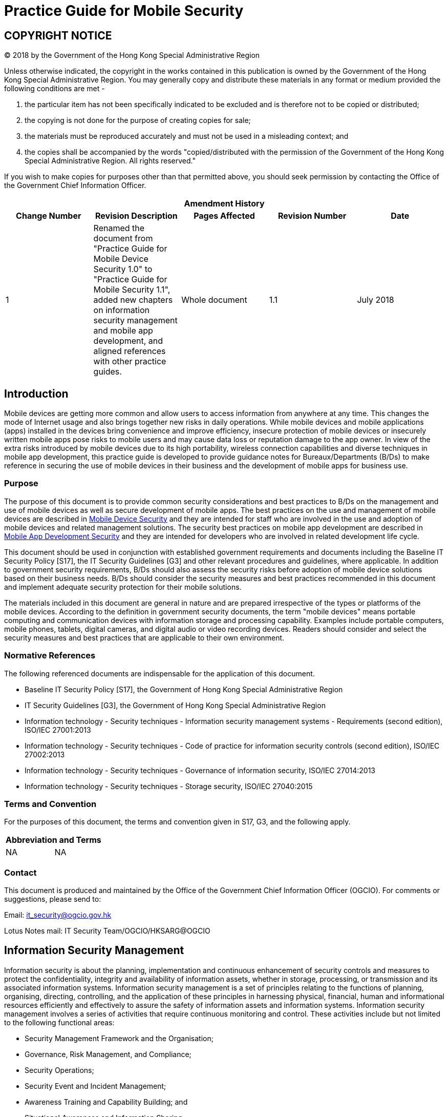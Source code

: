 = Practice Guide for Mobile Security
:title: Practice Guide for Mobile Security
:edition: 1.1
:docnumber: ISPG-SM03
:published-date: 2018-07
:copyright-year: 2018
:language: en
:script: Latn
:doctype:
:status: published
:docfile: ogcio-ispg-sm03.adoc
:mn-document-class: ogc
:mn-output-extensions: xml,html,doc,pdf,rxl
:local-cache-only:
:data-uri-image:

== COPYRIGHT NOTICE
(C) 2018 by the Government of the Hong Kong Special Administrative Region

Unless otherwise indicated, the copyright in the works contained in this publication is owned by the Government of the Hong Kong Special Administrative Region. You may generally copy and distribute these materials in any format or medium provided the following conditions are met -

. the particular item has not been specifically indicated to be excluded and is therefore not to be copied or distributed;
. the copying is not done for the purpose of creating copies for sale;
. the materials must be reproduced accurately and must not be used in a misleading context; and
. the copies shall be accompanied by the words "copied/distributed with the permission of the Government of the Hong Kong Special Administrative Region. All rights reserved."

If you wish to make copies for purposes other than that permitted above, you should seek permission by contacting the Office of the Government Chief Information Officer.


[%unnumbered]
[cols="5"]
|===
5+^.^h|Amendment History
^h|Change Number ^h|Revision Description ^h|Pages Affected ^h|Revision Number ^h|Date

|1
|Renamed the document from "Practice Guide for Mobile Device Security 1.0" to "Practice Guide for Mobile Security 1.1", added new chapters on information security management and mobile app development, and aligned references with other practice guides.
|Whole document
|1.1
|July 2018
|===


== Introduction
Mobile devices are getting more common and allow users to access information from anywhere at any time. This changes the mode of Internet usage and also brings together new risks in daily operations. While mobile devices and mobile applications (apps) installed in the devices bring convenience and improve efficiency, insecure protection of mobile devices or insecurely written mobile apps pose risks to mobile users and may cause data loss or reputation damage to the app owner. In view of the extra risks introduced by mobile devices due to its high portability, wireless connection capabilities and diverse techniques in mobile app development, this practice guide is developed to provide guidance notes for Bureaux/Departments (B/Ds) to make reference in securing the use of mobile devices in their business and the development of mobile apps for business use.

=== Purpose
The purpose of this document is to provide common security considerations and best practices to B/Ds on the management and use of mobile devices as well as secure development of mobile apps. The best practices on the use and management of mobile devices are described in <<sec-mobile-device-security>> and they are intended for staff who are involved in the use and adoption of mobile devices and related management solutions. The security best practices on mobile app development are described in <<sec-mobile-app-development-security>> and they are intended for developers who are involved in related development life cycle.

This document should be used in conjunction with established government requirements and documents including the Baseline IT Security Policy [S17], the IT Security Guidelines [G3] and other relevant procedures and guidelines, where applicable. In addition to government security requirements, B/Ds should also assess the security risks before adoption of mobile device solutions based on their business needs. B/Ds should consider the security measures and best practices recommended in this document and implement adequate security protection for their mobile solutions.

The materials included in this document are general in nature and are prepared irrespective of the types or platforms of the mobile devices. According to the definition in government security documents, the term "mobile devices" means portable computing and communication devices with information storage and processing capability. Examples include portable computers, mobile phones, tablets, digital cameras, and digital audio or video recording devices. Readers should consider and select the security measures and best practices that are applicable to their own environment.


=== Normative References
The following referenced documents are indispensable for the application of this document.

- Baseline IT Security Policy [S17], the Government of Hong Kong Special Administrative Region
- IT Security Guidelines [G3], the Government of Hong Kong Special Administrative Region
- Information technology - Security techniques - Information security management systems - Requirements (second edition), ISO/IEC 27001:2013
- Information technology - Security techniques - Code of practice for information security controls (second edition), ISO/IEC 27002:2013
- Information technology - Security techniques - Governance of information security, ISO/IEC 27014:2013
- Information technology - Security techniques - Storage security, ISO/IEC 27040:2015


=== Terms and Convention
For the purposes of this document, the terms and convention given in S17, G3, and the following apply.


[%unnumbered]
[cols="2"]
|===
2+h|Abbreviation and Terms
|NA |NA
|===


=== Contact
This document is produced and maintained by the Office of the Government Chief Information Officer (OGCIO). For comments or suggestions, please send to:

Email: it_security@ogcio.gov.hk

Lotus Notes mail: IT Security Team/OGCIO/HKSARG@OGCIO



== Information Security Management
Information security is about the planning, implementation and continuous enhancement of security controls and measures to protect the confidentiality, integrity and availability of information assets, whether in storage, processing, or transmission and its associated information systems. Information security management is a set of principles relating to the functions of planning, organising, directing, controlling, and the application of these principles in harnessing physical, financial, human and informational resources efficiently and effectively to assure the safety of information assets and information systems.
Information security management involves a series of activities that require continuous monitoring and control. These activities include but not limited to the following functional areas:

- Security Management Framework and the Organisation;
- Governance, Risk Management, and Compliance;
- Security Operations;
- Security Event and Incident Management;
- Awareness Training and Capability Building; and
- Situational Awareness and Information Sharing.


=== Security Management Framework and Organisation
B/Ds shall establish and enforce departmental information security policies, standards, guidelines and procedures in accordance with the business needs and the government security requirements.

B/Ds shall also define the organisation structure on information security and provide clear definitions and proper assignment of security accountability and responsibility to involved parties.

=== Governance, Risk Management and Compliance
B/Ds shall adopt a risk-based approach to identify, prioritise and address the security risks of information systems in a consistent and effective manner.

B/Ds shall perform security risk assessments for information systems and production applications periodically and when necessary so as to identify risks and consequences associated with vulnerabilities, and to provide a basis to establish a cost-effective security program and implement appropriate security protection and safeguards.

B/Ds shall also perform security audit on information systems regularly to ensure that current security measures comply with departmental information security policies, standards, and other contractual or legal requirements.


=== Security Operations
To protect information assets and information systems, B/Ds should implement comprehensive security measures based on their business needs, covering different technological areas in their business, and adopt the principle of "Prevent, Detect, Respond and Recover" in their daily operations.

- Preventive measures avoid or deter the occurrence of an undesirable event;
- Detective measures identify the occurrence of an undesirable event;
- Response measures refer to coordinated actions to contain damage when an undesirable event or incident occurs; and
- Recovery measures are for restoring the confidentiality, integrity and availability of information systems to their expected state.

=== Security Event and Incident Management
In reality, security incidents might still occur due to unforeseeable, disruptive events. In cases where security events compromise business continuity or give rise to risk of data security, B/Ds shall activate their standing incident management plan to identifying, managing, recording, and analysing security threats, attacks, or incidents in real-time. B/Ds should also prepare to communicate appropriately with relevant parties by sharing information on response for security risks to subdue distrust or unnecessary speculation. When developing an incident management plan, B/Ds should plan and prepare the right resources as well as develop the procedures to address necessary follow-up investigations.

=== Awareness Training and Capability Building
As information security is everyone's business, B/Ds should continuously promote information security awareness throughout the organisations and arrange training and education to ensure that all related parties understand the risks, observe the security regulations and requirements, and conform to security best practices.

=== Situational Awareness and Information Sharing
As cyber threat landscape is constantly changing, B/Ds should also constantly attend to current vulnerabilities information, threat alerts, and important notices disseminated by the security industry and the GovCERT.HK. The security alerts on impending and actual threats should be disseminated to and shared with those responsible colleagues within B/Ds so that timely mitigation measures could be taken.

B/Ds could make use of the cyber risk information sharing platform to receive and share information regarding security issues, vulnerabilities, and cyber threat intelligence.


== Introduction to Mobile Security
As technologies advance, the computational power of mobile devices continues to increase, and at the same time they become even smaller and lighter. While there are many obvious advantages with these devices, they also bring security concerns that need to be addressed. Also, while mobile apps bring much convenience to users, poorly written mobile apps increase risk of data loss. This section highlights the security measures and best practices to address the common security concerns and illustrates how they should be incorporated in the major stages of mobile device management life cycle and mobile app development life cycle. B/Ds may select and map the security measures and best practices to their own management and development life cycle model based on their business needs.

=== Security Concerns of Mobile Technologies
Security threats to mobile devices come from many directions. Mobile devices often need additional protection because their nature generally places them at higher exposure to threats than other client devices, such as a workstation in the office area. Major threats to mobile devices can come from the device itself, network (e.g. mobile, internet) or application (e.g. mobile app, mobile web app). The security concerns of mobile technologies are highlighted below:

*Device*

- Lack of physical security controls
+
--
Mobile devices are typically used in a variety of locations outside the B/Ds' control, such as employees' homes, coffee shops, hotels, and conferences. The devices' mobile nature makes them much more likely to be lost or stolen than other devices, so their data is at increased risk of compromise.
--
- Insufficient control to accessories in mobile devices
+
--
Mobile devices are usually equipped with cameras and microphones. Inappropriate video capturing, audio recording and photo taking may cause a security concern. Moreover, sensitive information in video/audio records or photos might be retrieved by unauthorised persons if the mobile device is not properly protected.
--
- Use of untrusted mobile devices
+
--
Many mobile devices, particularly those that are privately owned, are not necessarily trustworthy. The use of mobile devices that have been jailbroken or rooted can pose additional security risks because the built-in restrictions on security have been bypassed in such devices.
--

*Network*

- Use of untrusted networks
+
--
Mobile devices primarily use non-organisational networks, such as external Wi-Fi or cellular networks, for Internet access. These networks are susceptible to eavesdropping, which place sensitive information transmitted at risk of compromise.
--
- Use of unsecure communication technologies
+
--
In contrast to workstations in the office area which mainly rely on Local Area Network (LAN) or office Wi-Fi for communication, mobile users can deploy a wide variety of communication technologies such as Bluetooth, Near Field Communication (NFC) for data connection. Every communication technology has its own security risk. If sensitive information is intercepted over an unsecure communication media, it would lead to a security breach.
--

*Application*

- Use of untrusted apps
+
--
Mobile devices are designed to make them easy to find, acquire, install, and use third-party applications from mobile app stores. This poses obvious security risks, especially when mobile device platforms and mobile app stores do not place security restrictions or other limitations on the published applications developed by third-party.
--
- Use of location services
+
--
Location services are commonly used by social media, navigation, web browsers, and other mobile-centric applications to identify the locations of mobile devices and its owner. Mobile devices with location services enabled are at increased risk of targeted attacks because it is easier for potential attackers to determine where the user and the mobile device are, and to correlate that information with other sources to launch attacks such as spear phishing.
--
- Use of untrusted source
+
--
Mobile apps may induce untrusted input from malicious source that are not common to other types of devices. An example is the 2D barcode, which are now commonly used because camera is a built-in component in today's smartphones and tablets. This could induce targeted attacks, such as placing malicious 2D barcodes at a public location.
--

The above paragraphs discuss on the general security concerns on mobile technology and its application. When developing mobile apps, further security risks need to be addressed. The developer can refer to Open Web Application Security Project (OWASP) Mobile Top 10 to understand those critical risks that mobile app development faces. B/Ds should take reference of these common security risks and avoid such problems in their codes. B/Ds should also review and define the security requirements of their applications to mitigate risks so as to avoid vulnerabilities originated from security design. The risks as mentioned by OWASP are highlighted below:


- Improper Platform Usage
+
--
The potential threat comes from the misuse of a platform feature and failure to use platform security controls, e.g., Android intents, platform permissions, misuse of biometric recognition features or other security controls of the mobile operating system. Misusing platform features may put the system under risk (e.g., cross-site scripting).
--
- Insecure Data Storage
+
--
Insecure data storage vulnerabilities occur when development teams assume that users or malware will not have access to a mobile device's filesystem and subsequent sensitive information on the device. This can result in data loss or extraction of the app's sensitive information via mobile malware, modified apps or forensic tools.
--
- Insecure Communication
+
--
Insecure communications from one point to another put the app data at risk of exposure, which may cause possible leakage of sensitive information over the network communication. The issue could be caused by poor handshaking, incorrect SSL versions, weak negotiation and plain text communication of sensitive assets.
--
- Insecure Authentication
+
--
Attackers may compromise passwords, keys, or authentication tokens to impersonate the identity of other users. The issue could be caused by the absence or improper implementation of authentication mechanisms and bad session management.
--
- Insufficient Cryptography
+
--
Attackers may steal or access poorly protected data resulting from missing or improper use of cryptographic functions to encrypt sensitive information assets.
--

- Insecure Authorisation
+
--
Attackers may bypass the authorisation mechanism and execute over-privileged functionality. The issue could be caused by the failure of a server to correctly enforce identity and permissions as defined by the mobile app, if the mobile app only trusts the client-side authorisation but fails to perform server-side authorisation.
--
- Client Code Quality
+
--
Poor client codes may lead to vulnerabilities such as buffer overflows and memory leaks by passing malicious input to the mobile app. This may result in foreign code execution or denial of service on remote server.
--
- Code Tampering
+
--
Attackers may modify a mobile app via creating malicious forms of the app hosted in third-party locations. The attacker may also use phishing attacks to induce user for installation.
--
- Reverse Engineering
+
--
Attackers may analyse the core binary of the mobile app and perform reverse engineering to obtain its source code, libraries, algorithms and other assets with the aim of exploiting vulnerabilities, harvesting sensitive data or stealing intellectual property.
--
- Extraneous Functionality
+
--
Developers may add hidden backdoors or functions during application debugging. If the developer forgets to remove such backdoors before production, attacker can make use of them to perform malicious attacks.
--

[[sec-mobile-device-security]]
== Mobile Device Security
This section is intended for users and administrators who are involved in the use and adoption of mobile devices and related management solutions. For developers who need to understand the details on protection measures for mobile app development, please refer to "<<sec-mobile-app-development-security>> - Mobile App Development Security" for details.

[[subsec-mobile-device-usage-lifecycle]]
=== Mobile Device Usage Lifecycle
Similar to other information systems, mobile devices include three major stages throughout their usage lifecycle - Provision, Usage and Decommission. The paragraphs below discuss the best practices on how to protect the mobile devices in various stages of the lifecycle.

==== Provision of Mobile Devices
When considering adoption of mobile device technologies in business, B/Ds should identify the needs for mobile device and how mobile device solutions can support their business. A mobile device security policy should be established to specify the business and security requirements for the use of mobile device technologies with the following considerations:

- The types of approved mobile devices and the approval mechanism.
- The data classification permitted on each type of mobile device. Sensitive information shall not be stored in privately-owned mobile devices.
- The control mechanism to ensure the compliance with government security requirements based on the data classification.
- The procedures to ensure timely sanitisation of government data stored in the mobile devices when staff is posted out or ceases to provide services.

Based on the business and security requirements, B/Ds should develop adequate processes and procedures for provision of mobile device. In particular, security hardening procedures of mobile devices should be developed to enforce security configurations in accordance with government security requirements and the mobile device security policy. All mobile devices should be hardened according to the security hardening procedures before transferring to users. For sample configurations regarding security hardening, please refer to <<annex-sample-configurations>>.

B/Ds should review and modify their processes and procedures with necessary adjustments to include the following best practices in the provisioning stage:

- Identify the list of supported models that fulfils the operation and security requirements.
- Perform risk assessments prior to deployment of new mobile device models, and implement a continuous risk monitoring mechanism for evaluating changes in or new risks associated with the mobile devices.
- Install security control tools, such as Mobile Device Management (MDM) footnote:[MDM is an application (or a set of applications) that provides management capabilities in policy, inventory, security and service for mobile devices such as mobile phones and tablets. For details of MDM, please refer to <<subsec-mobile-device-management-solution>> Mobile Device Management Solution], Data Loss Prevention (DLP), personal firewall software and anti-malware solution whenever feasible. The tools should be mentioned in B/Ds' hardening procedures.
- Deploy ONLY authorised applications into government mobile devices. Users may install third-party applications if they are authorised by an officer as designated by the B/D. B/Ds shall define and maintain a list of authorised software including freeware, open source software and programming libraries based on operational needs.
- Perform security hardening and deliver hardened mobile devices to users.
- Disseminate the acceptable use policy and security reminders to users to remind them to apply security best practices.
- Obtain users' acknowledgement on receiving the acceptable use policy, security reminders and the mobile devices in good condition. The acknowledgement can be a signed agreement or email.
- Enable a power-on password.
- Deploy minimal password length and complexity requirements according to B/Ds' departmental security requirements.
- Configure the mobile device in such a way that it locks automatically after a period of inactivity.
- Enable data erasing feature when there is consecutive incorrect attempts to enter the password if available. The actual number of consecutive incorrect attempts should be defined according to B/Ds operational needs. Remote wipe functionality should also be enabled to protect data from device lost or stolen. Moreover, selection of wiping solution should be carefully made such that sensitive data should not be recovered after the wipe.
- Enable device level, full disk or file based encryption feature for all storages of mobile devices, where possible.
- Consider using multiple factors authentication such as digital certification together with password for VPN connections.
- Maintain asset-tracking information such as serial number, inspect applications on devices, and keep track of them for audit.


==== Use of Mobile Devices
Even if the security controls have been implemented in the provisioning stage, people and process are two important factors for keeping mobile devices in a safe environment. Therefore, this section focuses on the best practices related to the on-going operation process for the management and use of mobile devices.

===== Administrators
Administrators should follow the best practices as follows:

- Check available upgrades and/or patches for the mobile device OS and mobile applications with proper change management.
- Apply the verified update and/or patches to mobile devices.
- Check the status of mobile devices regularly to ensure security measures are in place. Use of jail-broken, rooted and compromised devices should be detected and restricted.
- Maintain an inventory record for government mobile devices with user information and a list of installed mobile applications.
- Maintain a list of approved desktop or mobile applications for mobile devices which are defined by officer as designated by the B/D.
- Enforce hardware encryption of a mobile device whenever possible.

===== Mobile Users
Users should follow the acceptable use policy and security reminders including but not limited to:


*DON'Ts:*

- Do not modify mobile device setting unless approval is obtained.
- Do not try to perform jailbreaking / rooting or exploit the OS of a mobile device by using unauthorised tool. Such manipulation may introduce unexpected security risk and void the warranty.
- Do not allow wireless connections from unknown or un-trusted sources on your device.
- Do not open or access links in social media, instant message, Short Message Service (SMS), Multimedia Messaging Service (MMS), or email from misleading, suspicious or un-trusted sources.
- Do not download programs and contents from unknown or un-trusted sources.
- Do not install illegal or unauthorised software on the mobile device.
- Do not connect to external data network directly (e.g. via cellular network) when the mobile device is connected to government internal network.
- Do not use public printers.
- Do not allow any mobile applications to automatically upload or synchronise information from a mobile device to other unauthorised devices. Example includes the public cloud storage vendor, photo sharing social media and mobile vendor backup solutions by cloud technology.
- Do not store password of any other systems (e.g. email, ATM card and network login) on mobile device. The password auto-save function should be disabled.
- Do not use government provided mobile device extensively for private or personal activities.


*DOs:*

- Follow security procedures defined by B/D.
- Install only approved applications as provided by B/Ds.
- Ensure the security features of the OS and installed applications are enabled as specified in the hardening procedures.
- Apply latest malware signatures and definitions, if available.
- Stay alert on security vulnerabilities on mobile devices, and follow the instructions to apply the relevant patches according to the affected systems and versions list.
- Perform full data backup with encryption regularly to authorised computers or storage. If the device contains sensitive information, the protection of backup copies shall follow prevailing government security requirements.
- Turn off wireless connections such as Wi-Fi, Near Field Communication (NFC), Bluetooth and/or infrared connectivity when not in use.
- Disable the Wi-Fi auto-connect option to avoid connecting to un-trusted/rogue network automatically.
- Turn off location services setting in your mobile device if it is not necessary to run location-based application.
- Be cautious when connecting to publicly available Wi-Fi hotspots, and do not access government data unless with adequate security protection.
- Establish a VPN connection to your B/D's government internal network. This can ensure that all data transmission would be subject to the corresponding security controls.
- Safeguard a mobile device in your possession and do not leave the device unattended without proper security measures.
- Be aware of surrounding environment when handling sensitive information to mitigate the risks of overhearing and peeping.


===== Awareness Training
User training is an important activity to promote user security awareness in using mobile devices. Government staff should understand security requirements from mobile user's point of view such that human error can be minimised. Training to mobile users should be arranged such that a certain level of understanding of security requirement in mobile devices, the security measure and security threats can be delivered to users.

General speaking, the awareness training to mobile users should include:

- Security requirements for mobile devices in using and decommissioning stage.
- Reporting mechanism of lost or stolen mobile device.
- Information classification and corresponding security requirements for sensitive information in mobile devices.
- Recent mobile devices security news and trends as time goes by.


==== Decommissioning of Mobile Devices
At the last stage of mobile device management, the devices may be decommissioned due to physical damage, end of support, re-issue to other staff or other B/Ds, etc. B/Ds should define device decommission procedures consisting of secure data deletion, mobile devices factory reset and disposal such that mobile device can be re-used or securely disposed without data leakage. Mobile users and administrators should follow the procedures in order to protect government data in safe custody and reduce the chance for data leakage to unauthorised parties.

For loss or theft of mobile devices, please refer to <<subsec-loss-theft-and-security-incident>> which provides best practices for handling this scenario in details that mobile users and administrators should follow.

===== Administrators
Administrators should follow the best practices as follows:

- Verify the condition of the returned device.
- Check whether sensitive information has been processed and/or kept in the device. If in doubt, it should be assumed that it has.
- Clear or destroy government data securely before disposal, reuse or repair. If the device contains sensitive information, administrators shall follow government security requirements. For physical damage, mobile users should inform administrators the classification of information stored within the damaged mobile device.
- Perform vendor factory reset, if available.


===== Mobile Users
Users should follow the best practices as follows:

- Perform necessary data backup for B/Ds' operations.
- Clear or destroy information securely before returning the mobile devices to administrators who may not be legitimate to access that information. For information erasure, please refer to the corresponding section in IT Security Guidelines and the Practice Guide for Destruction and Disposal of Storage Media.
- Return the mobile device as soon as possible.

[[subsec-mobile-device-management-solution]]
=== Mobile Device Management Solution
Centralised Mobile Device Management (MDM) technologies are becoming popular as a solution for controlling the use of mobile devices issued by the organisation or owned by individual staff. MDM solution provides additional management capability such that B/Ds should consider using such solution to maintain proper management to their mobile devices.

[[subsec-capabilities-mobile-device-management]]
==== Capabilities of Mobile Device Management Solution
MDM solution provides management capabilities in policy, inventory, security and service for mobile devices such as mobile phones and tablets. Generally speaking, the technical capabilities include:

- Containerisation - provides an isolated environment for processing data via physical, virtual or per-app container (Please refer to <<annex-containerisation-technology>>).
- Wipe remotely when mobile device is lost or stolen, if available.
- Data wipe after repeated logon attempt failure.
- Deploy and configure mobile devices with pre-configured setting.
- Enforce security controls such as using VPN for encrypting information transmission over wireless network.
- Provide audit trailing details on data accessing.
- Monitor abnormal activities.
- Control mobile application installation and removal.

The above capabilities are examples only and not indicated as mandatory requirements for B/Ds when selecting their MDM solution. B/Ds should consider the needs to enforce security controls with alternative solutions where applicable with regard to their own business and operation environment.


==== Best Practices on Mobile Device Management Solution
The following are some best practices commonly enforced through MDM solution for security management of mobile devices.

- Enforcement of Security Policy
+
--
With the help of MDM technologies, technical measures could be uniformly enforced on all departmental mobile devices in accordance with the departmental IT security policy and other relevant policies, procedures and guidelines. The configured MDM security policies should be documented and reviewed regularly.
--
- Secure Data Communication and Storage
+
--
Data communications between the managed mobile devices and B/Ds' backend services should be protected by strong encryption, such as Virtual Private Network (VPN) technologies. Data stored on both built-in storage and removable media storage should also be protected by strong encryption. Data within the containers should be also encrypted. No copy/paste and cut/paste are permitted outside the MDM realm. Remote wipe functionality should be enabled in case the device has been lost or stolen. After a certain number of incorrect authentication attempts, the device should wipe itself automatically.
--
- User and Device Authentication
+
--
To access internal resources, the user and the device itself should be authenticated via various means, for example, network-based device authentication, password authentication, and token-based authentication. After idled for a predefined period, the device should be locked automatically. Remote lock functionality should be enabled such that administrators could lock the device remotely in case the device is believed to be lost, stolen, or left in an unsecured location.
--
- Enterprise Mobile Application Management
+
--
B/D's mobile applications should be distributed from a single, trusted mobile app store. The digital signatures should be verified to ensure that only applications from trusted sources could be installed on the device. Whitelisting should be used to further restrict which applications may be installed on B/Ds' mobile devices. An up-to-date inventory of all applications installed on each device should be maintained. Last but not least, the synchronisation services of mobile application should be disabled if not needed.
--



==== Other Considerations of Mobile Device Management Solutions
Some other considerations of MDM solutions for mobile devices are depicted as follows:

- MDM solution may not be available for portable computer OS as MDM software is primarily designed for mobile phones and tablets OS instead of computer OS.
- Data erasing feature after consecutive incorrect attempts for portable computer OS is yet to be a common feature while data erasing is commonly available for major mobile OS.
- Some OSs of mobile devices are customised by manufacturers, administrators or mobile users may not be able to apply security patches for known vulnerabilities in a timely manner.

=== Scenario Specific Security Guidance
This section provides security guidance focusing on different scenarios of government staff in using mobile devices, including: handling sensitive information, sharing of mobile devices within B/Ds, and loss or theft and security incident relating to mobile device. Other than the best practices mentioned in <<subsec-mobile-device-usage-lifecycle>>, these scenarios may commonly occur in daily operation with noticeable impact to mobile device security. Example includes improper sensitive information handling, data leakage to other teams through device sharing or loss/theft of mobile devices, and attacks to mobile devices due to software vulnerabilities.

==== Handling Sensitive Information with Mobile Devices
In compliance with the security requirements of the Government, B/Ds shall observe government security requirements and documents. In addition, B/Ds should adopt the following security practices to protect mobile devices and information against common security threats:

- Do not process or store TOP SECRET or SECRET information on mobile devices.
- Encrypt all sensitive information when stored in and transmitted from a mobile device.
- Minimise storing of sensitive information on a mobile device.
- Do not store sensitive information on mobile device, except the information is protected with appropriate security measures.
- Do not synchronise sensitive information from a mobile device to public cloud storage, privately-owned IT equipment or other unauthorised devices.
- Completely clear or destroy all sensitive information in a mobile device when it is no longer required, and protect the storage of the device until disposal or re-use.
- Do not store sensitive information in privately-owned mobile devices.
- If the mobile device contains sensitive information, put the mobile device in a secure place and keep it in a locked room or cabinet, when not attended.
- Use privacy screen filter to narrow the viewing angle and position carefully the display screen so that sensitive information cannot be peeked by unauthorised persons.
- Configure multi-level password control for use of a mobile device and access to sensitive information, if possible.
- Do not capture screen displaying any sensitive information.
- Do not allow sensitive information to be transferred to the facilities of public IT services and vendors' backup services.
- Remind mobile users to inform administrators or the responsible party as soon as possible about any loss, theft or damage of government mobile device. Mobile user is responsible for the security and should protect the mobile devices from theft, loss and damage at all times.


==== Shared Access to Mobile Devices
Shared access to government mobile devices should be prohibited unless among persons who are authorised to access all the information stored on the device. Shared access should be authorised based on operational need. Example includes departmental mobile device accessing information within a team, testing device for mobile application development, and outside work and roster based jobs such as data centre operation. B/Ds should ensure that all activities in relation to sensitive information are tracked by audit trails and logical access control software in case shared access is needed.

If there is operational need for sharing mobile devices across government staff, the staff should observe the following best practices:

- Store information based on need-to-know basis.
- Do not perform any backup unless authorised.
- Log out all applications after use or when handing over to other staff.
- Do not configure or store individual email account and password.

[[subsec-loss-theft-and-security-incident]]
==== Loss, Theft and Security Incident
Mobile devices are usually small in size and easy to be stolen or lost. B/Ds should review and modify their security incident handling procedures with necessary adjustments for incident handling of lost or stolen devices. Users should report promptly and escalate if an information security incident occurs in accordance with the security incident handling procedures.

In particular, B/Ds should consider including the following best practices for handling lost or stolen mobile devices:

- Revoke the user accounts that may have been compromised.
- Remotely wipe the data stored on the lost or stolen devices, whenever technically possible.
- Establish, test and regularly review the handling procedures for handling lost or stolen mobile devices.
- Report the incident to the Government Information Security Incident Response Office (GIRO) if sensitive data is involved.

=== Security Guidance On Privately-Owned Mobile Devices
One basic security concern related to using privately-owned mobile devices in organisational environment is the role of ownership footnote:[Bring your own device Security and risk consideration for your mobile device program http://www.ey.com/Publication/vwLUAssets/EY_-_Bring_your_own_device:_mobile_security_and_risk/$FILE/Bring_your_own_device.pdf]. With the sole control of their mobile devices, staff may install any mobile applications based on their own preferences, which may introduce malware to the mobile devices. In addition, staff may modify the booting up software and/or firmware of their mobile devices to override vendors' defined security controls so as to gain more control and flexibility on the devices. In view of the above security risks together with the risk of data leakage due to the loss of the devices to the wrong hands, using privately-owned mobile devices for business purpose should not be allowed unless with adequate security protection.

When considering adopting mobile device solution involving privately-owned mobile devices, B/Ds should observe government security requirements about use of privately-owned IT equipment. In addition, S17 section 20.1.3 requires that unclassified information should also be protected from unintentional disclosure.

Mobile Device Management (MDM) and Mobile Data Loss Prevention (Mobile DLP) are two possible technical solutions for protecting government information from unauthorised access when using privately-owned mobile device for business purpose. MDM is more focused on device's management capability while mobile DLP emphasises on data controls. B/Ds may refer to the Practice Guide for Data Loss Prevention for additional considerations in protecting government information under different scenarios. The security services supported by a typical MDM solution are specified in <<subsec-capabilities-mobile-device-management>>.

=== Restrictions on Mobile Devices and Access Levels
B/Ds should specify their business and security requirements for the use of mobile device technologies in the mobile device security policy. For example, B/Ds may limit the types of mobile devices (by operating system version, by brand/model of mobile phone, etc.) and require tiered levels of access, such as allowing government provided mobile devices to access many resources, while privately-owned mobile devices running the B/D's mobile device management client software to access a limited set of resources.

B/Ds should make their own risk-based decisions about what levels of access should be permitted from which types of mobile devices. Some factors that B/Ds should consider when setting mobile device security policy are highlighted in the following:

- Compliance with government security requirements
+
--
Privately-owned mobile devices for business purpose should not be allowed unless adequate security protection is enforced in accordance with government security requirements.
--
- Sensitivity of work
+
--
Some work involves access to sensitive information or resources, while other work does not. B/Ds may have more restrictive requirements for work based on their business needs.
--
- Technical limitations
+
--
Certain types of mobile devices or operating systems may be needed, such as those with hardware-based security features or those running a particular mobile device management client software.
--
- Work location
+
--
Risks will generally be lower for devices used only in the environment under B/Ds' direct control than for devices used in a variety of locations.
--

[[sec-mobile-app-development-security]]
== Mobile App Development Security
This section is intended for developers who are involved in mobile app development life cycle. For users and administrators who are involved in the use and adoption of mobile devices and related management solutions, please refer to <<sec-mobile-device-security>> - Mobile Device Security.

=== Considerations in Mobile App Development
Mobile apps are also susceptible to different threats as the applications are now used to access sensitive information and perform business critical activities. As a best practice, to develop and maintain secure mobile apps, various security considerations and measures, both technical and administrative, need to be implemented during different stages of mobile app development.

The methodology on software development is evolving with new development style such as agile software development, DevOps / DevSecOps (compounding "development", "security" and "operations") for continuous integration and continuous delivery to build mobile apps faster and/or more secured using an iterative development process. It focuses on continuous communication, integration, measurement and delivery to foster the processes between app development, testing and quality assurance. No matter what methodology is used, design for a secure mobile app should be embedded into every stage of development life cycle, in particular early stage, so as to minimise security risk and avoid re-work due to design deficiency.

The following are common stages and key security considerations to help identify potential security risks in mobile app development:

[%unnumbered]
[cols="2"]
|===
h|Development Life Cycle h|Security Considerations

|Requirement |Security requirements should be defined along with functional requirements and further incorporate security during other phases of software development.
|Design |Design the application architecture in accordance with the security specifications aligned in the requirement stage.
|Development |Develop the mobile app following secure coding best practices and perform source code security assessment
|Testing |Validate the performance, accuracy and security of system functionalities.
|Pre-production |Perform security risk assessment and security audit
|Maintenance and Support |Maintain security assurance with continuous testing and appropriate security controls.
|Decommission |Decommission the app when it no longer serves the purposes.
|===


=== Mobile App Development Lifecycle

==== Requirement Stage
Security should be considered during the requirement phase so that security is included throughout the development life cycle. Security requirements should be defined along with functional requirements and further incorporate security during other phases of software development. If the requirements are defined properly, identified risks could be addressed in early stages, which can greatly reduce extra work in later stages and remediation effort. The following areas should be considered for security requirements:

- Architecture, Design and Threat Modelling Requirements
+
--
Process should be in place to ensure the security concern has been explicitly addressed when planning the architecture and design of the mobile app. The functional and security roles of each component should be well defined. Topics such as threat modelling, secure development and key management should be covered. For example, apply relevant and sufficient security controls to safeguard the data and transactions before implementation.
--
- Data Storage and Privacy Requirements
+
--
Developer should have good understanding on the type and sensitivity of data to be handled and if any critical transaction would be involved. Sensitive data can be unintentionally exposed to other apps on the same device and data may also be leaked during transmission. Moreover, mobile devices are more easily lost or stolen compared to other types of devices. Developers should adhere to concerned laws and regulations on privacy, e.g., Personal Data (Privacy) Ordinance, in order to define a suitable data storage and privacy requirements. Privacy Impact Assessment (PIA) should be conducted if the mobile app has significant privacy implications.
--
- Cryptography Requirements
+
--
Cryptography should be adopted in protecting the data stored and processed on a mobile device, or in transit between the device and servers. Ensure the mobile app uses cryptography according to industry best practices, including:

. Use of proven cryptographic libraries.
. Proper choice and configuration of cryptographic primitives.
. Do not reuse the same cryptographic key for multiple purposes.
. Generate random values using a sufficiently secure random number generator.
--
- Authentication and Session Management Requirements
+
--
User accounts and sessions should be properly authenticated and managed. This includes using randomly generated access tokens to authenticate client requests, enforcing explicit password policy, and locking of user account when excessive login attempts are found, etc. Application should also be properly handled for change of states, such as requiring re-authentication when the app resumes from background.
--
- Network Communication Requirements
+
--
Developer should ensure the confidentiality and integrity of information exchanged between the mobile apps and remote service endpoints. Encrypted channel using the TLS protocol with appropriate settings should be used for handling all application data. When using TLS, the apps must enforce certificate validation functions and should not accept self-signed and/or un-trusted certificates. Apps should also be able to detect the use of unauthorised certificates to defend against network attack (e.g., man-in-the-middle attacks).
--
- Platform Interaction Requirements
+
--
Platform application program interfaces (APIs) and standard components in a secure manner including communications between apps (inter-process communications, e.g. communication of APIs resided in different containers) should be considered.
--
- Code Quality and Build Setting Requirements
+
--
Security coding practices should be followed in developing the app. For example, the app should be signed with trusted certificate. Mobile device default accessed entitlement should be reduced to minimum (e.g. disable camera/microphone and enable "Do Not Track" by default).
--
- Resilience Against Reverse Engineering Requirements
+
--
If the mobile app will process or access sensitive information, protection measures should be applied to increase the app's resiliency against reverse engineering. A list of obfuscation controls such as "app isolation", "impede dynamic analysis and tampering", "device binding" and "emulator detection" should be considered.
--

==== Design Stage
The design stage involves designing the application architecture in accordance with the specifications aligned in the requirement stage. As application architecture is established, development team should review the system design by identifying possible compliance issues as well as security risks with reference to defined security requirements. This includes designing appropriate security controls for a given type of data and incorporating threat modelling to identify and address the risks associated with the application.

A security review should also be conducted in the design stage. It serves as a checkpoint to ensure necessary security requirements are identified and incorporated in the system design.

==== Development Stage
Observing secure coding standards can help improving security and reducing the number of common mistakes that may result in security breaches. Performing security assessments during the development stage also helps to identify necessary security controls, and provides timely feedback to developers regarding the security of their codes. Source code security assessments should also be performed to provide an early indicator of code quality in order to deliver consistent, high-quality mobile apps.

==== Testing Stage
In addition to user acceptance test, system tests, stress tests, regression tests and unit tests are also useful in validating the performance and accuracy of system functionalities. Testing mobile apps could be more challenging than web apps due to the high variant of platforms and testing environment. A comprehensive testing plan should be established to design the testing approach and define the details on "what", "when" and "how" to test.

==== Pre-Production Stage
A security risk assessment with security audit should be performed before the production launch and after any major changes. Each vulnerability fix may require updates to custom codes that could introduce new vulnerabilities. It is imperative to continuously assess the risk and impact to maintain secure mobile app.

==== Maintenance and Support Stage
New functionalities to the app or updates to existing functions may introduce changes in which security controls should be identified, documented, tested and reviewed to ensure that the system can be effectively protected from attacks or being compromised. Continuous testing is vital to maintain security assurance and protect the app where most attacks occur. The app should be regularly reviewed to ensure sufficient security is in place.

==== Decommission Stage
Consider decommissioning the app if it no longer meets the purposes, or when there are other apps that can better serve the business. Some suggestions on the decommission plan:

- Develop communication strategy to inform all necessary stakeholders (e.g., app users)
- Remove the app from the production environment (e.g., app store)

=== Security by Design and Data Privacy
Security by design and data privacy should be embedded into the whole app system design and development processes to protect the data and individual's right to privacy. Developers should ensure that security issues are incorporated as part of the basic architectural design. Detailed designs for possible security issues should be reviewed, and mitigations for possible threats should be determined and developed. Related laws, regulations and ordinances (e.g., Personal Data (Privacy) Ordinance) should also be followed when defining the privacy requirements. Developers should pay attention to the following best practices during system design in order to protect users' privacy.

==== User Notification

- Inform users on what information / data that the app would collect, what purpose it serves on and how data would be handled.
- Allow users to opt-out from any personal data access/use.
- Offer users with option to delete all app-related data and account related information when he/she requests to remove the app or delete the account.

==== Data Handling

- Reduce the collection of personal data (especially for sensitive personal data) and permission of mobile devices features (e.g., camera and location tracking) to the absolute minimum.
- Protect users' personal data from unauthorised access, disclosure or use by using strong encryption and access control. Avoid storing personally identifiable information (PII) (e.g., credential ID, call logs) or other sensitive data on the user device.
- Do not upload or synchronise sensitive information to external systems or devices without users' permission.
- Discard sensitive data after fulfilling the claimed data usage purpose (e.g., geo-location data).


=== Testing for Mobile App Development
Testing mobile apps on mobile devices can be more challenging than testing web applications on personal computer due to wide varieties of mobile OS, hardware components and network environment, etc. The following areas should be considered in mobile app testing cycle.

==== Testing Mobile App Functionality

To make sure the mobile app functions properly on supported device, functional testing should be conducted to verify the mobile app features specification. There are also different types of mobile app testing that need to be considered:

- Compatibility testing: Ensure the mobile app functions properly on supported device with different mobile platform such as iOS and Android, and with different screen sizes and versions of operating systems.
- Performance testing: Measure the app performance such as response speed, acceptable user load and app stability, etc.
- System testing: Ensure the mobile app handles possible exception and recovers properly from accidental termination.

==== Testing Code Quality

Developers use a wide variety of programming languages and frameworks in mobile app development. Common vulnerabilities such as injection flaws, memory corruption, and cross-site scripting, may manifest in apps when failed to follow secure programming practices. For example, injection attacks against a mobile app are most likely to occur through inter-process communication (IPC) interfaces, where a malicious app attacks another app running on the device. Testing should be conducted to identify possible entry points for untrusted input or to identify known, dangerous library / application program interface (API) calls.

==== Cryptography in Mobile Apps

Cryptography is crucial in securing the user's data in a mobile environment, where attackers may have physical access to the user's device. Proper encryption or use appropriate key storage APIs should be adopted for storing sensitive information. Avoid using any cryptographic algorithms or protocols that contain known weaknesses. Adopt the best practices and security configurations to ensure the cryptographic algorithms are up to date and in-line with industry standards. Outdated ciphers such as DES, or hashing function such as SHA1 must not be used. Other mis-configuration issues such as insufficient key length, hard-coded cryptographic keys and weak key generation functions should be handled properly.

==== Mobile App Authentication

Appropriate authentication methods should be integrated and performed by both front-end client and back-end service to protect against attacks such as password dictionary attack or brute force attack. In general, username/password authentication is considered for apps that are not sensitive; two-factor authentication is generally considered for protecting sensitive app (e.g., SMS and token). Testing should be conducted to ensure the authentication procedure is consistently enforced on both front-end client and back-end server.

The following steps should be tested on authentication and authorisation:

- Identify the additional authentication factors the app uses.
- Locate all endpoints that provide critical functionality.
- Verify that the additional factors are strictly enforced on all server-side endpoints.

==== Testing Network Communication

Network communication between mobile device and server usually takes place over untrusted networks. It may put the mobile app at risk of network-based attacks such as packet sniffing or man-in-middle-attacks. Encrypted connection (e.g., HTTPS) should be used to ensure confidentiality and integrity of the network data while handling sensitive data. Intercept the tested app's incoming and outgoing network traffic and make sure that the traffic is encrypted, such as capture the network traffic with packet analyser and display the captured traffic in a human-readable format with network protocol analyser. After all, verify that the server is configured according to best practices.

=== Points to Note for Securing Mobile App Development
Mobile apps are subject to similar security considerations and risks as other applications, thus general best practices for application development are also relevant to mobile app development. Due to varying use cases, usage patterns and various mobile platforms, mobile app developers should also take note of the remote web services, platform integration issues and insecurity of mobile devices. Developer should consider the following areas to build a secure mobile app:

- General Considerations
- System/Software
- Data
- Network Management


==== General Considerations
- Adopt security-in-mind approach and apply adequate protection for sensitive data being handled.
- Inform users on what information the app would access or upload, and for what purpose.
- Provide a personal information collection statement if personal information will be collected.
- Apply "least privilege" principle to run the app with the least amount of system privileges and access rights.
- Develop and implement the app according to best practices.
- Design and provision an app to allow updates for security patches.
- Refuse executing the app or alerting users in case jailbreaking or rooting is detected if the app would process critical/ sensitive data.
- Validate all client provided data before processing with expected whitelist of data types, data range, and data length.
- Inform users and obtain consent for any large data consuming app activities.

==== System/Software

===== Authentication and Session Management

- Avoid solely using device-provided identifier (like UID or MAC address) to identify the device, but rather leverage identifiers specific to the app as well as the device.
- Adopt appropriate authentication mechanism, consider two-factor authentication based on risk assessment of the mobile app, such as processing sensitive or financial transactions.
- Avoid storing passwords, wipe/clear memory locations holding passwords directly after their hashes are calculated.
- Always make use of the latest security mechanism provided by mobile platform to protect user credentials.
- Perform checking at the start of each activity/screen to see if the user is in a logged in state. If not, switch to the login state.
- Discard and clear all memory associated with the user data, and any master keys used to decrypt the data when an app's session is timed out or user logout.

===== Server Controls

- Assess backend services for mobile apps for vulnerabilities and ensure that the backend system is running with a hardened configuration with the latest security patches applied.
- Ensure sufficient logs or information are retained on the backend servers to detect and respond to incidents and perform investigation.
- Review the code of the app to avoid unintentional data transfer between the mobile app and backend servers.


===== Code Obfuscation / Reverse Engineering

- Verify the app signature on start-up to ensure that the code has not been altered or corrupted.
- Use obfuscation software to protect source code and hide the app details as far as possible if it is not compiled to machine code format to prevent reverse engineering.
- Implement anti-debugging techniques (e.g., prevent a debugger from attaching to the process) for apps containing sensitive data.

===== Use of Third-Party/Open Source Libraries

- Use reliable and/or official versions of software development tools (e.g., software development kits, software libraries) to avoid introducing Trojan Horses or backdoors unknowingly.
- Track third-party frameworks/ APIs used in the mobile app for security patches and perform upgrades.
- Validate all data when received from and send to un-trusted third-party apps (e.g., ad network) before incorporating their use in the mobile app.

==== Data

===== Data Storage and Protection

- Only collect and disclose data which is required for business use of the app.
- Classify data storage according to sensitivity and apply controls accordingly. Process, store and use data according to its classification.
- Application data should not be stored in external storage unless appropriate security measures (e.g., strong encryption) are applied.
- Use encryption with appropriate algorithm and key length when storing or caching sensitive data to non-volatile memory and keep minimum necessary data for the use of mobile app for the sake of data protection.
- Perform input validation and perform checking on related areas that the app can receive data to prevent client-side code injection or screen hijack.
- Discard and clear all sensitive data from memory when no longer needed.
- Adopt sandboxing technology to improve security by isolating an application to prevent other applications from interacting with the protected app.

===== On-line Payment

- Warn users and obtain consent for any cost implications for app behaviour.
- If paid-for resources are involved, security controls such as a whitelist model or re-authentication for paid-for resources should be implemented to prevent unauthorised or accidental access.
- Use secure mobile payment services if online payment is required. Use application program interfaces (APIs)/templates provided by the official providers and follow closely their guidelines for implementation.
- Inform user the minimum technical specifications that a mobile device must support for the payment service (e.g., TLS supports).
- Adhere to the specific data security standard (e.g., PCI DSS) on developing a mobile app with on-line mobile payment.

==== Network Management

===== Communication Security

- Transmission of any sensitive data such as personal data or credit card information should be protected with end-to-end encryption (e.g., TLS).
- Detect if the connection is not HTTPS with every request when it is known that the connection should be HTTPS.
- When using TLS, the apps must enforce certificate validation functions and should not accept self-signed and/or un-trusted certificates.
- Enable per-app VPN to secure access internal network resources from anywhere and on any mobile devices.

=== Best Practices on Secure Mobile Development for Android and iOS
Developers may also refer to the best practices guide jointly developed by the Hong Kong Wireless Technology Industry Association (WTIA) footnote:[http://wtiahk.org/] and the Mobile Security Research Lab footnote:[http://www.msr-lab.com/] on recommendations and practical coding practices for developing secure mobile apps. The guide can be referenced at:

http://www.msr-lab.com/Secure_Mobile_Development_Best_Practices.pdf

[[annex-sample-configurations]]
[appendix,obligation=informative]
== Sample Configurations for Security Hardening
Security configurations for mobile device hardening as reference are recommended below. The configurations may be enhanced and modified based on B/Ds' business need. Some configurations require additional security solution such as MDM or DLP solution for enforcement purpose. B/Ds may seek advice from product vendors or third party consultants for best practices on security hardening if necessary.


[%unnumbered]
[cols="3"]
|===
h|Controls footnote:[The control items are sample for controlling mobile devices, including portable computers, mobile phones and tablets. However, they are not exhaustive such that B/Ds should modify a best-fit requirement list based on business needs] h|Portable Computer h|Mobile Phones and Tablets
3+|*Password*
|Require password |Yes |Yes
|Require complex password (e.g. alphanumeric) |Yes |Yes
|Minimum password length |8 |8
|Number of failed attempts allowed |5 |5
|Maximum password age |90 days |90 days
|Password history |8 |8
|Inactive device timeout |5 minutes |5 minutes
3+|*Other Device Setting*
|Detect and restrict jail-broken, rooted or software version violations |Yes |Yes
|Allow installing apps from trusted sources |Yes |Yes
|Allow installing apps from unknown sources |No |No
|Allow backup to vendor's cloud service |No |No
|Allow keychain / key repository backup |No |No
|Allow photo sharing |No |No
|Allow USB file transfer |Yes, if encrypted footnote:six[All data should be encrypted when stored in mobile devices or removable media.] |Yes, if encrypted footnote:six[]
|Allow users to accept untrusted TLS certificates |No |No
|Allow modifying account setting |No |No
|Allow tethering configuration |No |No
|Allow biometric to unlock device |No |No
|Show notification messages when the screen is locked |No |No
|Modify Bluetooth setting |No |No
|Allow sending diagnostic and usage data to mobile vendor |No |No
|Require encryption on device |Yes |Yes
|Enable audit trails |Yes |Yes
|Use auto time or synchronise with trusted time server |Yes |Yes
|Force encrypted backups |Yes |Yes
|Enable Remote Wipe |Not available footnote:seven[Remote wipe and local wipe may not be available for major computer OS. Therefore, B/Ds should consider the risk of lost or stolen mobile device and apply encryption as one of the compensative controls.] |Yes
|Enable local wipe when maximum of failed attempt reached |Not available footnote:seven[] |Yes
|Allow mail preview |No |No
|Allow message preview |No |No
|===

[[annex-containerisation-technology]]
[appendix,obligation=normative]
== Containerisation Technology
The central aspect of a mobile management strategy is creating distinct lines of separation on privately-owned mobile devices between users' personal apps and business apps and their associated data. This has come to be known as containerisation, the securing of business apps and their associated data within digital containers (either physical or virtual) that govern app behaviour and prevent unauthorised interaction with personal apps.

With the various container offerings from different vendors, there are three main types of containerisation, namely, physical container, virtual container and per-app container.

=== Physical Container
Working at the chipset or kernel level of a mobile device to separate business apps and their data from a user's personal apps. Physical containers creates hardware level segmentation between a mobile user's business environment and personal environment. Implying a separate OS stack at the kernel level just for business apps to reside and operate. This OS stack is completely distinct from the mobile device's normal OS stack where the users' regular apps reside. As it is a separated domain, administrators can enforce organisation specific security requirements to that particular "Physical Container". A key security aspect of physical containers is that the OS stack typically has to leverage processor-specific capabilities.

One of the biggest benefits offered by physical containers is the top to bottom secure isolation that they offer between the separate OS stack and the device's normal OS stack, ensuring that no interaction can occur between business and personal apps. Since it is a separated platform, the vulnerability will not inherit from mobile device.

However, this stack-level isolation also creates one of the major drawbacks inherent to physical container solutions—disruption of the user experience. Whenever users are logged into the mobile devices' normal OS stack, they have to exit and enter into the separate OS stack anytime they want to use a corporate app. When they want to use a personal app, they have to reverse the process. The constant switching between physical containers not only creates user inconvenience, but also would affect user productivity over an extended period of time. Currently, this kind of solution is OS dependent; third-party and internal software developers have to customise the application to support the physical container.

=== Virtual Container
Business apps are segmented within an encrypted workspace inside the operating system comparable to a single sandbox with multiple apps running inside it. Policies are implemented to govern what types of interactions may occur among apps inside the virtual container. All interactions between business apps in the container stay within the container. Likewise, all of the data associated with the virtual container's apps remains secure within the confines of the virtual sandbox.

Mobile users is required to input a separated password for authenticating the container and perform business activities. With the adoption of virtual container, the logical separation between the business apps and personal apps is executed by the operating system and kernel. Since the container is run inside the mobile device, the vulnerabilities of the operating system and kernel may affect the security of container. Furthermore, the solution requires third-party and internal software developers to develop or modify their apps to support a vendor-specific container environment. Virtual container strategies also requires specific skills and additional administration effort in the on-going support activities.

=== Per-App Container
Per-app container provides a secure self-contained sandbox to each individual app and its associated data, which can provide more granular control to its administrators in securing organisational data, while presenting users a more seamless user experiences. Under this model, administrators can choose to configure general policies that apply to all apps, specific policies for individual apps, or a combination of both. Administrators can also granularly control the directional flow of data for each app, such as inbound and outbound communications. Additionally, since each contained app's data is individually encrypted and secured by policy, the business app will remain protected if a malicious app happens to infect the mobile device.

As enforcement is on per-app basis, users typically do not have to constantly enter and exit contained and non-contained environments to switch between personal apps and business apps. Users can easily see and access all the apps they are authorised to use whether they are personal or corporate apps. The combination of the per-app policy governance and application-level encryption gives B/Ds the additional level of security they need to keep their business apps and data safe.




















